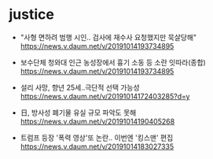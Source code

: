 * justice

- "사형 면하려 범행 시인.. 검사에 재수사 요청했지만 묵살당해"  https://news.v.daum.net/v/20191014193734895
-  보수단체 청와대 인근 농성장에서 흉기 소동 등 소란 잇따라(종합) https://news.v.daum.net/v/20191014193734895
-  설리 사망, 향년 25세..극단적 선택 가능성 https://news.v.daum.net/v/20191014172403285?d=y

- 日, 방사성 폐기물 유실 규모 파악도 못해 https://news.v.daum.net/v/20191014190405268

- 트럼프 등장 '폭력 영상'또 논란.. 이번엔 '킹스맨' 편집 https://news.v.daum.net/v/20191014183027335

